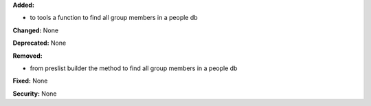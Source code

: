 **Added:**

* to tools a function to find all group members in a people db

**Changed:** None

**Deprecated:** None

**Removed:**

* from preslist builder the method to find all group members in a people db

**Fixed:** None

**Security:** None
